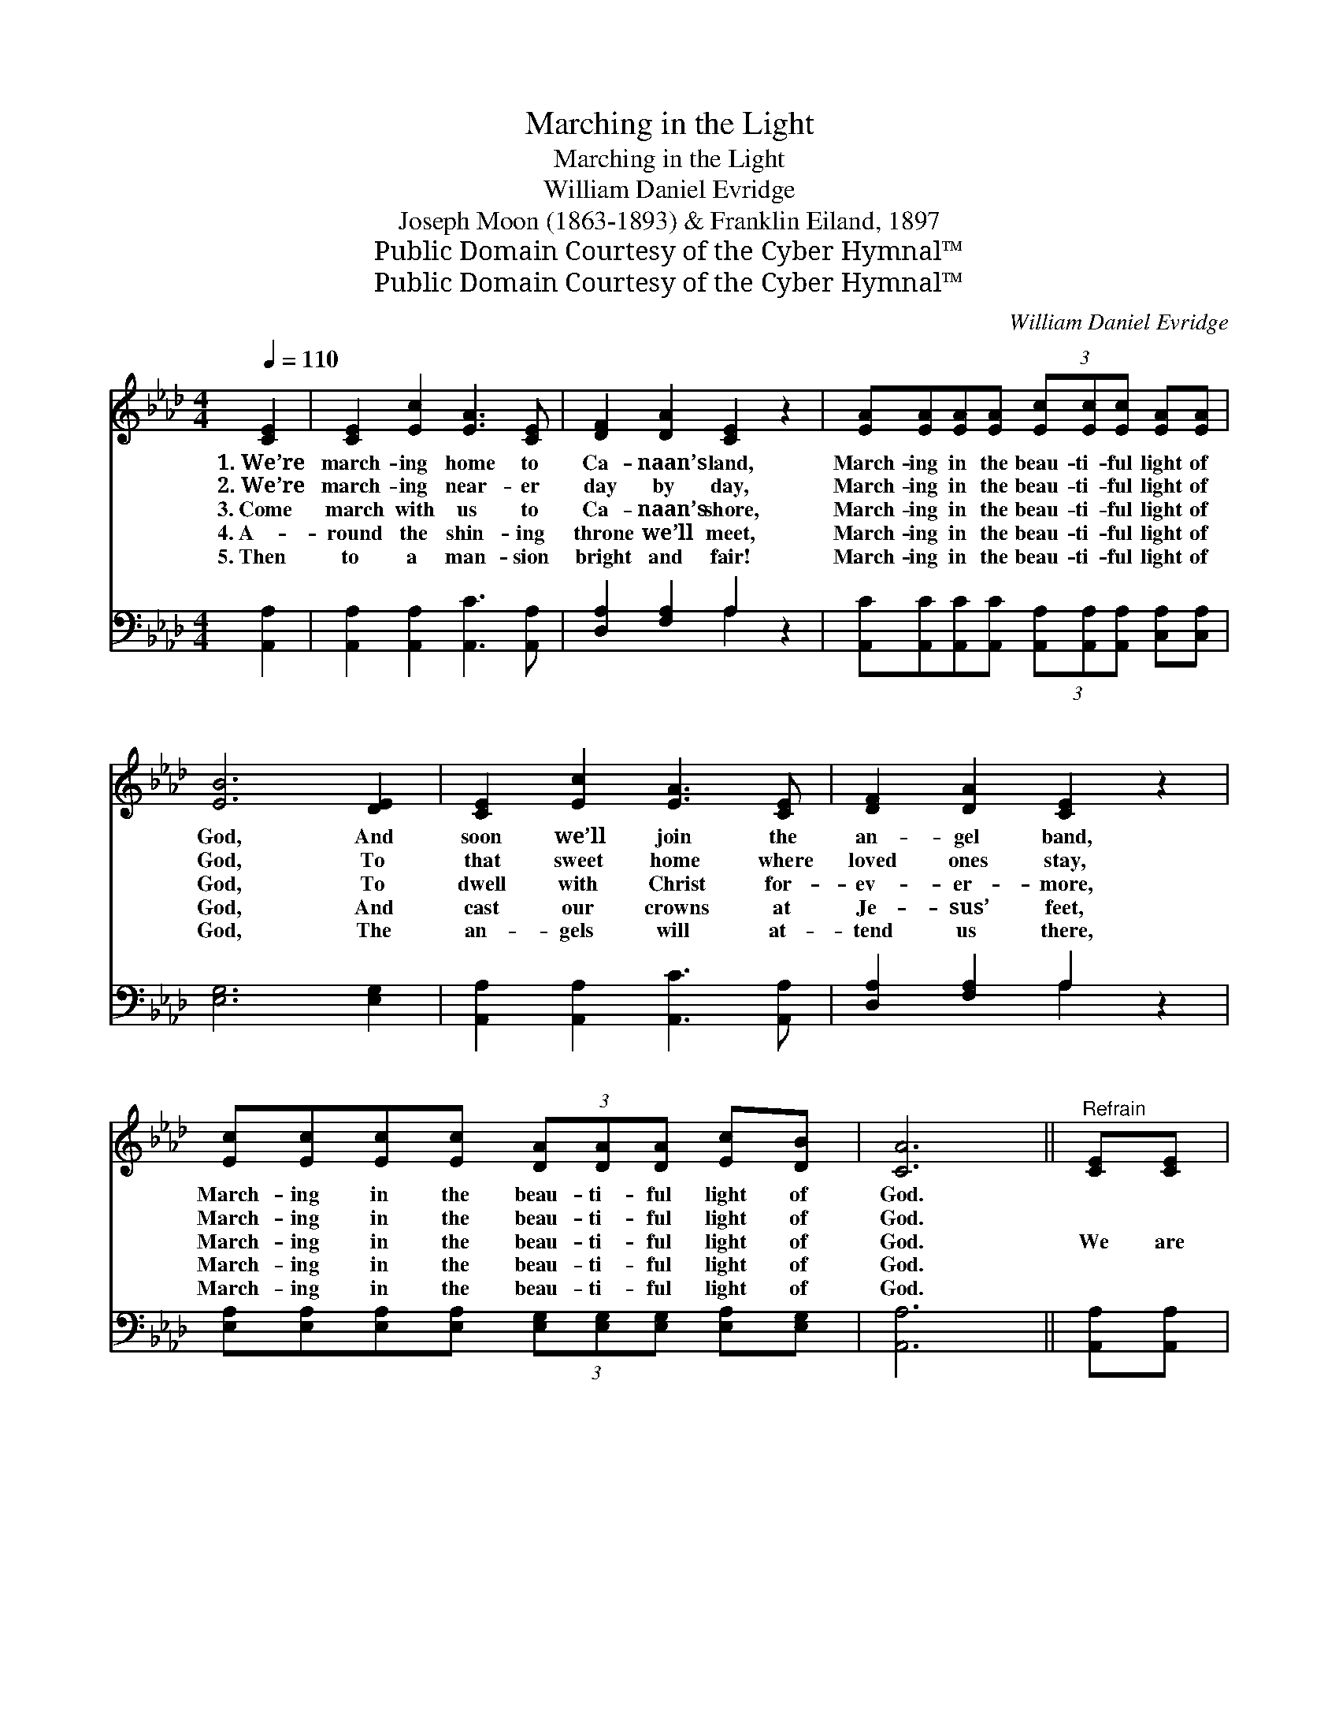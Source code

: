 X:1
T:Marching in the Light
T:Marching in the Light
T:William Daniel Evridge
T:Joseph Moon (1863-1893) & Franklin Eiland, 1897
T:Public Domain Courtesy of the Cyber Hymnal™
T:Public Domain Courtesy of the Cyber Hymnal™
C:William Daniel Evridge
Z:Public Domain
Z:Courtesy of the Cyber Hymnal™
%%score ( 1 2 ) ( 3 4 )
L:1/8
Q:1/4=110
M:4/4
K:Ab
V:1 treble 
V:2 treble 
V:3 bass 
V:4 bass 
V:1
 [CE]2 | [CE]2 [Ec]2 [EA]3 [CE] | [DF]2 [DA]2 [CE]2 z2 | [EA][EA][EA][EA] (3[Ec][Ec][Ec] [EA][EA] | %4
w: 1.~We’re|march- ing home to|Ca- naan’s land,|March- ing in the beau- ti- ful light of|
w: 2.~We’re|march- ing near- er|day by day,|March- ing in the beau- ti- ful light of|
w: 3.~Come|march with us to|Ca- naan’s shore,|March- ing in the beau- ti- ful light of|
w: 4.~A-|round the shin- ing|throne we’ll meet,|March- ing in the beau- ti- ful light of|
w: 5.~Then|to a man- sion|bright and fair!|March- ing in the beau- ti- ful light of|
 [EB]6 [DE]2 | [CE]2 [Ec]2 [EA]3 [CE] | [DF]2 [DA]2 [CE]2 z2 | %7
w: God, And|soon we’ll join the|an- gel band,|
w: God, To|that sweet home where|loved ones stay,|
w: God, To|dwell with Christ for-|ev- er- more,|
w: God, And|cast our crowns at|Je- sus’ feet,|
w: God, The|an- gels will at-|tend us there,|
 [Ec][Ec][Ec][Ec] (3[DA][DA][DA] [Ec][DB] | [CA]6 ||"^Refrain" [CE][CE] | %10
w: March- ing in the beau- ti- ful light of|God.||
w: March- ing in the beau- ti- ful light of|God.||
w: March- ing in the beau- ti- ful light of|God.|We are|
w: March- ing in the beau- ti- ful light of|God.||
w: March- ing in the beau- ti- ful light of|God.||
 [CA]4- [CA][DF] ([FB]/[EA]/)[DF] | [CE]2 z4 [CA][CA] | [DB]4- [DB][Ec] ([Fd]/[Ec]/)[DB] | %13
w: |||
w: |||
w: march- * ing in * the|light, We are|march- * ing in * the|
w: |||
w: |||
 [CA]2 z4 [CA][Ec] | [Ae]4- [Ae][Ac] ([Ec]/[DB]/)[CA] | F6 [Fd][Fd] | %16
w: |||
w: |||
w: light, We are|march- * ing in * the|light, We are|
w: |||
w: |||
 [Ec][Ec][Ec][Ec] (3[DB][DB][DB] [Ec][DB] | [CA]6 |] %18
w: ||
w: ||
w: march- ing in the beau- ti- ful light of|God.|
w: ||
w: ||
V:2
 x2 | x8 | x8 | x8 | x8 | x8 | x8 | x8 | x6 || x2 | x8 | x8 | x8 | x8 | x8 | F6 x2 | x8 | x6 |] %18
V:3
 [A,,A,]2 | [A,,A,]2 [A,,A,]2 [A,,C]3 [A,,A,] | [D,A,]2 [F,A,]2 A,2 z2 | %3
w: ~|~ ~ ~ ~|~ ~ ~|
 [A,,C][A,,C][A,,C][A,,C] (3[A,,A,][A,,A,][A,,A,] [C,A,][C,A,] | [E,G,]6 [E,G,]2 | %5
w: ~ ~ ~ ~ ~ ~ ~ ~ ~|~ ~|
 [A,,A,]2 [A,,A,]2 [A,,C]3 [A,,A,] | [D,A,]2 [F,A,]2 A,2 z2 | %7
w: ~ ~ ~ ~|~ ~ ~|
 [E,A,][E,A,][E,A,][E,A,] (3[E,G,][E,G,][E,G,] [E,A,][E,G,] | [A,,A,]6 || [A,,A,][A,,A,] | %10
w: ~ ~ ~ ~ ~ ~ ~ ~ ~|~|~ ~|
 [A,,A,][A,,A,][A,,A,][A,,A,] [A,,A,][A,,A,]A,[E,G,] | (3A,A,[E,A,] [C,A,][E,C] [A,,C]2 A,A, | %12
w: ~ march- ing, march- ing, march- ing in|the beau- ti- ful light of God! We|
 [E,G,][E,G,][E,G,][E,G,] [E,G,][E,A,][E,A,][E,G,] | %13
w: are march- ing, march- ing, march- ing in|
 (3[A,,A,][A,,A,][A,,A,] [C,A,][E,C] [A,C]2 A,A, | [A,C][A,C][A,C][A,C] [A,C]A,[A,,A,][A,,A,] | %15
w: the beau- ti- ful light of God, We|are march- ing, march- ing, march- ing in|
 (3[D,A,][D,A,][D,A,] [D,A,][D,A,] [D,A,]2 [D,A,][D,A,] | %16
w: the beau- ti- ful light of God, *|
 [E,A,][E,A,][E,A,][E,A,] (3[E,G,][E,G,][E,G,] [E,A,][E,G,] | [A,,A,]6 |] %18
w: ||
V:4
 x2 | x8 | x4 A,2 x2 | x8 | x8 | x8 | x4 A,2 x2 | x8 | x6 || x2 | x6 D,/C,/ x | x6 A,A, | x8 | %13
 x6 A,A, | x5 A, x2 | x8 | x8 | x6 |] %18


